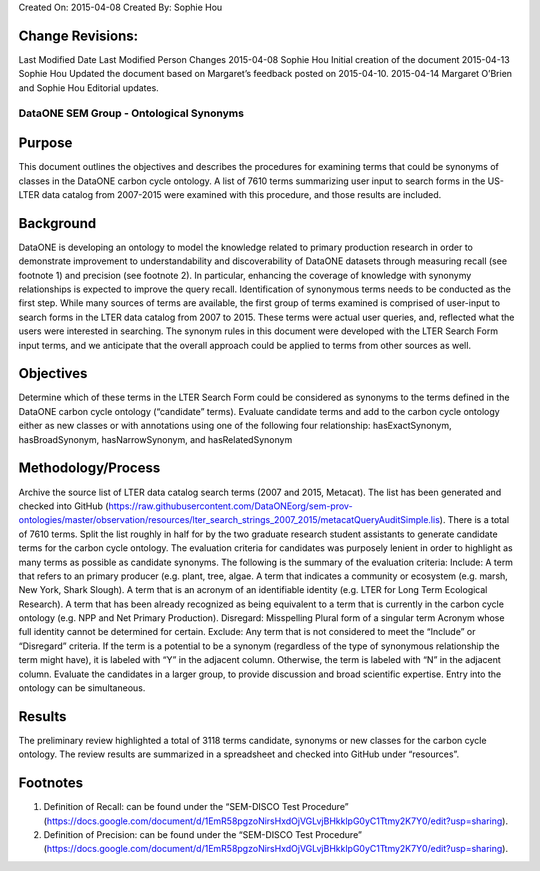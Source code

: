Created On: 2015-04-08                                                   	Created By: Sophie Hou

Change Revisions:
-----------------
Last Modified Date        Last Modified Person            Changes
2015-04-08                Sophie Hou                      Initial creation of the document
2015-04-13                Sophie Hou                      Updated the document based on Margaret’s feedback posted on 2015-04-10.
2015-04-14                Margaret O’Brien and Sophie Hou Editorial updates.

DataONE SEM Group - Ontological Synonyms 
==============
 
Purpose
-------
This document outlines the objectives and describes the procedures for examining terms that could be synonyms of classes in the DataONE carbon cycle ontology.  A list of 7610 terms summarizing user input to search forms in the US-LTER data catalog from 2007-2015 were examined with this procedure, and those results are included.  
 
Background
----------
DataONE is developing an ontology to model the knowledge related to primary production research in order to demonstrate improvement to understandability and discoverability of DataONE datasets through measuring recall (see footnote 1) and precision (see footnote 2).  In particular, enhancing the coverage of knowledge with synonymy relationships is expected to improve the query recall.   
Identification of synonymous terms needs to be conducted as the first step.  While many sources of terms are available, the first group of terms examined is comprised of  user-input to search forms in the LTER data catalog from 2007 to 2015.  These terms were actual user queries, and, reflected what the users were interested in searching.  The synonym rules in this document were developed with the  LTER Search Form input terms, and we anticipate that the overall approach could be applied to terms from other sources as well.
 
Objectives
----------
Determine which of these terms in the LTER Search Form could be considered as synonyms to the terms defined in the DataONE carbon cycle ontology (“candidate” terms).
Evaluate candidate terms and add to the carbon cycle ontology either as new classes or with annotations using one of the following four relationship: hasExactSynonym, hasBroadSynonym, hasNarrowSynonym, and hasRelatedSynonym

Methodology/Process
-------------------
Archive the source list of LTER data catalog search terms (2007 and 2015, Metacat).
The list has been generated and checked into GitHub (https://raw.githubusercontent.com/DataONEorg/sem-prov-ontologies/master/observation/resources/lter_search_strings_2007_2015/metacatQueryAuditSimple.lis).
There is a total of 7610 terms.  
Split the list roughly in half for by the two graduate research student assistants to generate candidate terms for the carbon cycle ontology.
The evaluation criteria for candidates was purposely lenient in order to highlight as many terms as possible as candidate synonyms.  The following is the summary of the evaluation criteria:
Include:
A term that refers to an primary producer (e.g. plant, tree, algae.
A term that indicates a community or ecosystem (e.g. marsh, New York, Shark Slough).
A term that is an acronym of an identifiable identity (e.g. LTER for Long Term Ecological Research).
A term that has been already recognized as being equivalent to a term that is currently in the carbon cycle ontology (e.g. NPP and Net Primary Production).
Disregard:
Misspelling
Plural form of a singular term
Acronym whose full identity cannot be determined for certain.
Exclude:
Any term that is not considered to meet the “Include” or “Disregard” criteria.
If the term is a potential to be a synonym (regardless of the type of synonymous relationship the term might have), it is labeled with “Y” in the adjacent column.
Otherwise, the term is labeled with “N” in the adjacent column.
Evaluate the candidates in a larger group, to provide discussion and broad scientific expertise. Entry into the ontology can be simultaneous. 

Results
-------
The preliminary review highlighted a total of 3118 terms candidate, synonyms or new classes for the carbon cycle ontology.  The review results are summarized in a spreadsheet and checked into GitHub under “resources”.

Footnotes
---------
1.     Definition of Recall: can be found under the “SEM-DISCO Test Procedure” (https://docs.google.com/document/d/1EmR58pgzoNirsHxdOjVGLvjBHkklpG0yC1Ttmy2K7Y0/edit?usp=sharing).
2.     Definition of Precision: can be found under the “SEM-DISCO Test Procedure” (https://docs.google.com/document/d/1EmR58pgzoNirsHxdOjVGLvjBHkklpG0yC1Ttmy2K7Y0/edit?usp=sharing).
